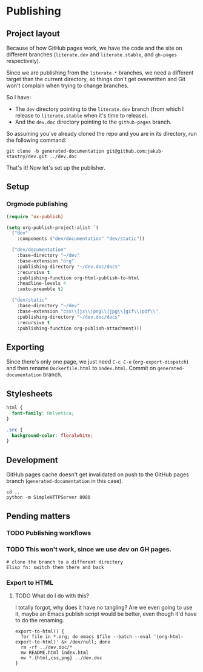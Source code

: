 * Publishing
** Project layout

Because of how GitHub pages work, we have the code and the site on different branches (=literate.dev= and =literate.stable=, and =gh-pages= respectively).

Since we are publishing from the =literate.*= branches, we need a different target than the current directory, so things don't get overwritten and Git won't complain when trying to change branches.

So I have:

- The =dev= directory pointing to the =literate.dev= branch (from which I release to =literate.stable= when it's time to release).
- And the =dev.doc= directory pointing to the =github-pages= branch.

So assuming you've already cloned the repo and you are in its directory, run the following command:

#+begin_src shell
  git clone -b generated-documentation git@github.com:jakub-stastny/dev.git ../dev.doc
#+end_src

That's it! Now let's set up the publisher.

** Setup
*** Orgmode publishing
   :PROPERTIES:
   :CUSTOM_ID: publishing-script
   :END:

#+begin_src emacs-lisp :tangle .env/elisp/autoload/publish.el :mkdirp yes :results silent
  (require 'ox-publish)

  (setq org-publish-project-alist `(
    ("dev"
      :components ("dev/documentation" "dev/static"))

    ("dev/documentation"
      :base-directory "~/dev"
      :base-extension "org"
      :publishing-directory "~/dev.doc/docs"
      :recursive t
      :publishing-function org-html-publish-to-html
      :headline-levels 4
      :auto-preamble t)

    ("dev/static"
      :base-directory "~/dev"
      :base-extension "css\\|js\\|png\\|jpg\\|gif\\|pdf\\"
      :publishing-directory "~/dev.doc/docs"
      :recursive t
      :publishing-function org-publish-attachment)))
#+end_src

** Exporting

Since there's only one page, we just need =C-c C-e= (=org-export-dispatch=) and then rename =Dockerfile.html= to =index.html=. Commit on =generated-documentation= branch.

** Stylesheets

#+begin_src css :tangle ../dev.doc/styles.css
  html {
    font-family: Helvetica;
  }

  .src {
    background-color: floralwhite;
  }
#+end_src

** Development
GitHub pages cache doesn't get invalidated on push to the GitHub pages branch (=generated-documentation= in this case).

#+begin_src shell
  cd ..
  python -m SimpleHTTPServer 8080
#+end_src

** Pending matters
*** TODO Publishing workflows

*** TODO This won't work, since we use /dev/ on GH pages.
#+begin_src shell
  # clone the branch to a different directory
  Elisp fn: switch them there and back
#+end_src

*** Export to HTML
**** TODO What do I do with this?

I totally forgot, why does it have no tangling? Are we even going to use it, maybe an Emacs publish script would be better, even though it'd have to do the renaming.

#+begin_src shell :tangle no
  export-to-html() {
    for file in *.org; do emacs $file --batch --eval '(org-html-export-to-html)' &> /dev/null; done
    rm -rf ../dev.doc/*
    mv README.html index.html
    mv *.{html,css,png} ../dev.doc
  }
#+end_src

